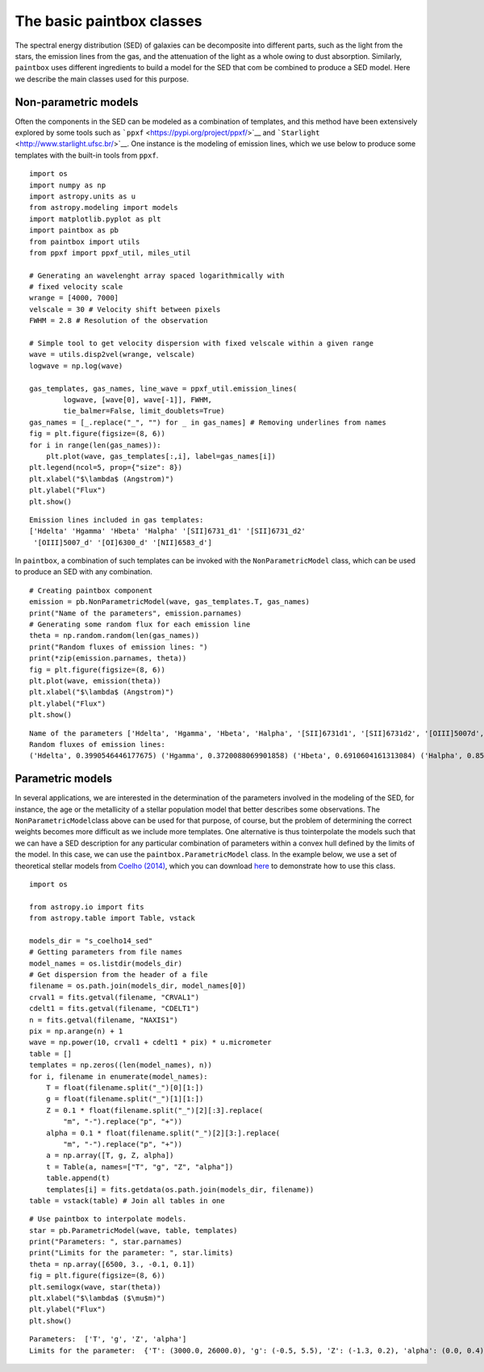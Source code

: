 The basic paintbox classes
==========================

The spectral energy distribution (SED) of galaxies can be decomposite
into different parts, such as the light from the stars, the emission
lines from the gas, and the attenuation of the light as a whole owing to
dust absorption. Similarly, ``paintbox`` uses different ingredients to
build a model for the SED that com be combined to produce a SED model.
Here we describe the main classes used for this purpose.

Non-parametric models
~~~~~~~~~~~~~~~~~~~~~

Often the components in the SED can be modeled as a combination of
templates, and this method have been extensively explored by some tools
such as ```ppxf`` <https://pypi.org/project/ppxf/>`__ and
```Starlight`` <http://www.starlight.ufsc.br/>`__. One instance is the
modeling of emission lines, which we use below to produce some templates
with the built-in tools from ``ppxf``.

::

    import os
    import numpy as np
    import astropy.units as u
    from astropy.modeling import models
    import matplotlib.pyplot as plt
    import paintbox as pb
    from paintbox import utils
    from ppxf import ppxf_util, miles_util
    
    # Generating an wavelenght array spaced logarithmically with
    # fixed velocity scale
    wrange = [4000, 7000]
    velscale = 30 # Velocity shift between pixels
    FWHM = 2.8 # Resolution of the observation
    
    # Simple tool to get velocity dispersion with fixed velscale within a given range
    wave = utils.disp2vel(wrange, velscale) 
    logwave = np.log(wave)
    
    gas_templates, gas_names, line_wave = ppxf_util.emission_lines(
            logwave, [wave[0], wave[-1]], FWHM,
            tie_balmer=False, limit_doublets=True)
    gas_names = [_.replace("_", "") for _ in gas_names] # Removing underlines from names
    fig = plt.figure(figsize=(8, 6))
    for i in range(len(gas_names)):
        plt.plot(wave, gas_templates[:,i], label=gas_names[i])
    plt.legend(ncol=5, prop={"size": 8})
    plt.xlabel("$\lambda$ (Angstrom)")
    plt.ylabel("Flux")
    plt.show()


.. parsed-literal::

    Emission lines included in gas templates:
    ['Hdelta' 'Hgamma' 'Hbeta' 'Halpha' '[SII]6731_d1' '[SII]6731_d2'
     '[OIII]5007_d' '[OI]6300_d' '[NII]6583_d']



.. image:: figures/templates_emission.png


In ``paintbox``, a combination of such templates can be invoked with the
``NonParametricModel`` class, which can be used to produce an SED with
any combination.

::

    # Creating paintbox component
    emission = pb.NonParametricModel(wave, gas_templates.T, gas_names)
    print("Name of the parameters", emission.parnames)
    # Generating some random flux for each emission line
    theta = np.random.random(len(gas_names))
    print("Random fluxes of emission lines: ")
    print(*zip(emission.parnames, theta))
    fig = plt.figure(figsize=(8, 6))
    plt.plot(wave, emission(theta))
    plt.xlabel("$\lambda$ (Angstrom)")
    plt.ylabel("Flux")
    plt.show()


.. parsed-literal::

    Name of the parameters ['Hdelta', 'Hgamma', 'Hbeta', 'Halpha', '[SII]6731d1', '[SII]6731d2', '[OIII]5007d', '[OI]6300d', '[NII]6583d']
    Random fluxes of emission lines: 
    ('Hdelta', 0.3990546446177675) ('Hgamma', 0.3720088069901858) ('Hbeta', 0.6910604161313084) ('Halpha', 0.8516915271249351) ('[SII]6731d1', 0.029682220572311957) ('[SII]6731d2', 0.9276260263988682) ('[OIII]5007d', 0.03600336387628489) ('[OI]6300d', 0.24220613814452097) ('[NII]6583d', 0.49044717730270126)



.. image:: figures/example_emission_lines.png


Parametric models
~~~~~~~~~~~~~~~~~

In several applications, we are interested in the determination of the
parameters involved in the modeling of the SED, for instance, the age or
the metallicity of a stellar population model that better describes some
observations. The ``NonParametricModel``\ class above can be used for
that purpose, of course, but the problem of determining the correct
weights becomes more difficult as we include more templates. One
alternative is thus tointerpolate the models such that we can have a SED
description for any particular combination of parameters within a convex
hull defined by the limits of the model. In this case, we can use the
``paintbox.ParametricModel`` class. In the example below, we use a set
of theoretical stellar models from `Coelho
(2014) <https://ui.adsabs.harvard.edu/abs/2014MNRAS.440.1027C/abstract>`__,
which you can download `here <http://specmodels.iag.usp.br/>`__ to
demonstrate how to use this class.

::

    import os
    
    from astropy.io import fits
    from astropy.table import Table, vstack
    
    models_dir = "s_coelho14_sed"
    # Getting parameters from file names
    model_names = os.listdir(models_dir)
    # Get dispersion from the header of a file
    filename = os.path.join(models_dir, model_names[0])
    crval1 = fits.getval(filename, "CRVAL1")
    cdelt1 = fits.getval(filename, "CDELT1")
    n = fits.getval(filename, "NAXIS1")
    pix = np.arange(n) + 1
    wave = np.power(10, crval1 + cdelt1 * pix) * u.micrometer
    table = []
    templates = np.zeros((len(model_names), n))
    for i, filename in enumerate(model_names):
        T = float(filename.split("_")[0][1:])
        g = float(filename.split("_")[1][1:])
        Z = 0.1 * float(filename.split("_")[2][:3].replace(
            "m", "-").replace("p", "+"))
        alpha = 0.1 * float(filename.split("_")[2][3:].replace(
            "m", "-").replace("p", "+"))
        a = np.array([T, g, Z, alpha])
        t = Table(a, names=["T", "g", "Z", "alpha"])
        table.append(t)
        templates[i] = fits.getdata(os.path.join(models_dir, filename))
    table = vstack(table) # Join all tables in one

::

    # Use paintbox to interpolate models.
    star = pb.ParametricModel(wave, table, templates)
    print("Parameters: ", star.parnames)
    print("Limits for the parameter: ", star.limits)
    theta = np.array([6500, 3., -0.1, 0.1])
    fig = plt.figure(figsize=(8, 6))
    plt.semilogx(wave, star(theta))
    plt.xlabel("$\lambda$ ($\mu$m)")
    plt.ylabel("Flux")
    plt.show()


.. parsed-literal::

    Parameters:  ['T', 'g', 'Z', 'alpha']
    Limits for the parameter:  {'T': (3000.0, 26000.0), 'g': (-0.5, 5.5), 'Z': (-1.3, 0.2), 'alpha': (0.0, 0.4)}



.. image:: figures/interpolated_star.png